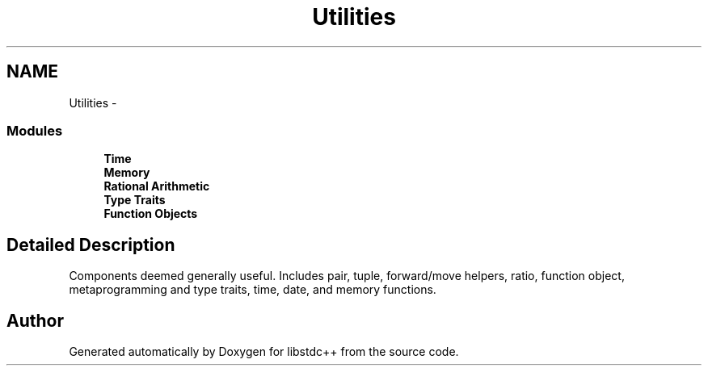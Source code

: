 .TH "Utilities" 3 "21 Apr 2009" "libstdc++" \" -*- nroff -*-
.ad l
.nh
.SH NAME
Utilities \- 
.SS "Modules"

.in +1c
.ti -1c
.RI "\fBTime\fP"
.br
.ti -1c
.RI "\fBMemory\fP"
.br
.ti -1c
.RI "\fBRational Arithmetic\fP"
.br
.ti -1c
.RI "\fBType Traits\fP"
.br
.ti -1c
.RI "\fBFunction Objects\fP"
.br
.in -1c
.SH "Detailed Description"
.PP 
Components deemed generally useful. Includes pair, tuple, forward/move helpers, ratio, function object, metaprogramming and type traits, time, date, and memory functions. 
.SH "Author"
.PP 
Generated automatically by Doxygen for libstdc++ from the source code.
